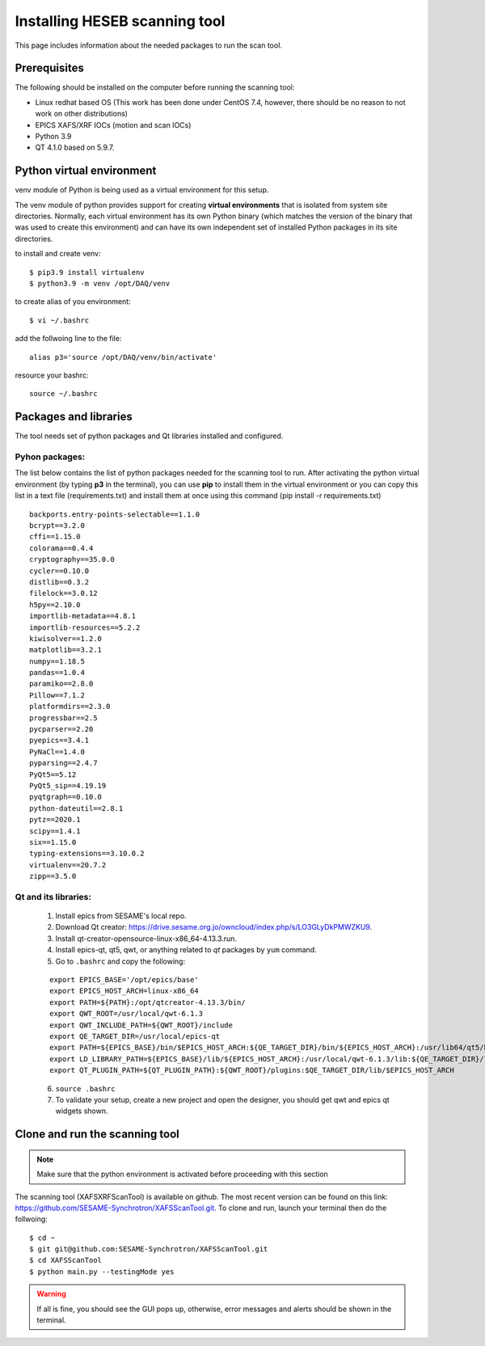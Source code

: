 Installing HESEB scanning tool
==============================

This page includes information about the needed packages to run the scan tool. 

Prerequisites
--------------

The following should be installed on the computer before running the scanning tool: 

* Linux redhat based OS (This work has been done under CentOS 7.4, however, there should be no reason to not work on other distributions)
* EPICS XAFS/XRF IOCs (motion and scan IOCs)
* Python 3.9 
* QT 4.1.0 based on 5.9.7.


Python virtual environment
---------------------------
venv module of Python is being used as a virtual environment for this setup. 

The venv module of python provides support for creating **virtual environments** that is isolated from system site directories. Normally, each virtual environment has its own Python binary (which matches the version of the binary that was used to create this environment) and can have its own independent set of installed Python packages in its site directories. 

to install and create venv: 
::

	$ pip3.9 install virtualenv
	$ python3.9 -m venv /opt/DAQ/venv

to create alias of you environment: 
::

	$ vi ~/.bashrc

add the follwoing line to the file:
:: 

	alias p3='source /opt/DAQ/venv/bin/activate'

resource your bashrc: 
::

	source ~/.bashrc

Packages and libraries
-----------------------

The tool needs set of python packages and Qt libraries installed and configured.

Pyhon packages: 
...............

The list below contains the list of python packages needed for the scanning tool to run. After activating the python virtual environment (by typing **p3** in the terminal), you can use **pip** to install them in the virtual environment or you can copy this list in a text file (requirements.txt) and install them at once using this command (pip install -r requirements.txt)  

::
	
	backports.entry-points-selectable==1.1.0
	bcrypt==3.2.0
	cffi==1.15.0
	colorama==0.4.4
	cryptography==35.0.0
	cycler==0.10.0
	distlib==0.3.2
	filelock==3.0.12
	h5py==2.10.0
	importlib-metadata==4.8.1
	importlib-resources==5.2.2
	kiwisolver==1.2.0
	matplotlib==3.2.1
	numpy==1.18.5
	pandas==1.0.4
	paramiko==2.8.0
	Pillow==7.1.2
	platformdirs==2.3.0
	progressbar==2.5
	pycparser==2.20
	pyepics==3.4.1
	PyNaCl==1.4.0
	pyparsing==2.4.7
	PyQt5==5.12
	PyQt5_sip==4.19.19
	pyqtgraph==0.10.0
	python-dateutil==2.8.1
	pytz==2020.1
	scipy==1.4.1
	six==1.15.0
	typing-extensions==3.10.0.2
	virtualenv==20.7.2
	zipp==3.5.0



Qt and its libraries: 
.....................

	
	1. Install epics from SESAME's local repo.
	2. Download Qt creator: https://drive.sesame.org.jo/owncloud/index.php/s/LO3GLyDkPMWZKU9.
	3. Install qt-creator-opensource-linux-x86_64-4.13.3.run. 
	4. Install epics-qt, qt5, qwt, or anything related to *qt* packages by ``yum`` command.
	5. Go to ``.bashrc`` and copy the following:

	::

		export EPICS_BASE='/opt/epics/base'
		export EPICS_HOST_ARCH=linux-x86_64
		export PATH=${PATH}:/opt/qtcreator-4.13.3/bin/
		export QWT_ROOT=/usr/local/qwt-6.1.3
		export QWT_INCLUDE_PATH=${QWT_ROOT}/include
		export QE_TARGET_DIR=/usr/local/epics-qt
		export PATH=${EPICS_BASE}/bin/$EPICS_HOST_ARCH:${QE_TARGET_DIR}/bin/${EPICS_HOST_ARCH}:/usr/lib64/qt5/bin:${PATH}
		export LD_LIBRARY_PATH=${EPICS_BASE}/lib/${EPICS_HOST_ARCH}:/usr/local/qwt-6.1.3/lib:${QE_TARGET_DIR}/lib/${EPICS_HOST_ARCH}:${QE_TARGET_DIR}/lib/${EPICS_HOST_ARCH}/designer
		export QT_PLUGIN_PATH=${QT_PLUGIN_PATH}:${QWT_ROOT}/plugins:$QE_TARGET_DIR/lib/$EPICS_HOST_ARCH

	6. ``source .bashrc`` 
	7. To validate your setup, create a new project and open the designer, you should get qwt and epics qt widgets shown.


Clone and run the scanning tool
--------------------------------

.. note:: Make sure that the python environment is activated before proceeding with this section 

The scanning tool (XAFSXRFScanTool) is available on github. The most recent version can be found on this link: https://github.com/SESAME-Synchrotron/XAFSScanTool.git. To clone and run, launch your terminal then do the follwoing: 

::

	$ cd ~ 
	$ git git@github.com:SESAME-Synchrotron/XAFSScanTool.git
	$ cd XAFSScanTool
	$ python main.py --testingMode yes

.. warning:: If all is fine, you should see the GUI pops up, otherwise, error messages and alerts should be shown in the terminal.
	